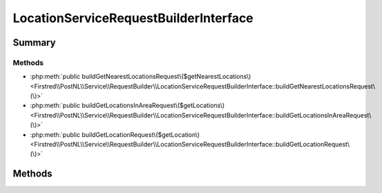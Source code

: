 .. rst-class:: phpdoctorst

.. role:: php(code)
	:language: php


LocationServiceRequestBuilderInterface
======================================


.. php:namespace:: Firstred\PostNL\Service\RequestBuilder

.. php:interface:: LocationServiceRequestBuilderInterface




Summary
-------

Methods
~~~~~~~

* :php:meth:`public buildGetNearestLocationsRequest\($getNearestLocations\)<Firstred\\PostNL\\Service\\RequestBuilder\\LocationServiceRequestBuilderInterface::buildGetNearestLocationsRequest\(\)>`
* :php:meth:`public buildGetLocationsInAreaRequest\($getLocations\)<Firstred\\PostNL\\Service\\RequestBuilder\\LocationServiceRequestBuilderInterface::buildGetLocationsInAreaRequest\(\)>`
* :php:meth:`public buildGetLocationRequest\($getLocation\)<Firstred\\PostNL\\Service\\RequestBuilder\\LocationServiceRequestBuilderInterface::buildGetLocationRequest\(\)>`


Methods
-------

.. rst-class:: public

	.. php:method:: public buildGetNearestLocationsRequest( $getNearestLocations)
	
		
		:Since: 2.0.0 
	
	

.. rst-class:: public

	.. php:method:: public buildGetLocationsInAreaRequest( $getLocations)
	
		
		:Since: 2.0.0 
	
	

.. rst-class:: public

	.. php:method:: public buildGetLocationRequest( $getLocation)
	
		
		:Since: 2.0.0 
	
	

